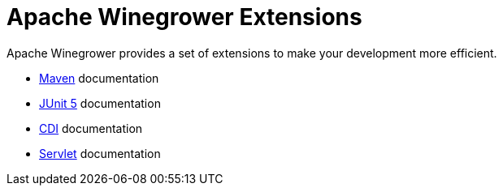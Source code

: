 = Apache Winegrower Extensions

Apache Winegrower provides a set of extensions to make your development
more efficient.

* xref:maven/index.adoc[Maven] documentation
* xref:junit5/index.adoc[JUnit 5] documentation
* xref:cdi/index.adoc[CDI] documentation
* xref:servlet/index.adoc[Servlet] documentation
